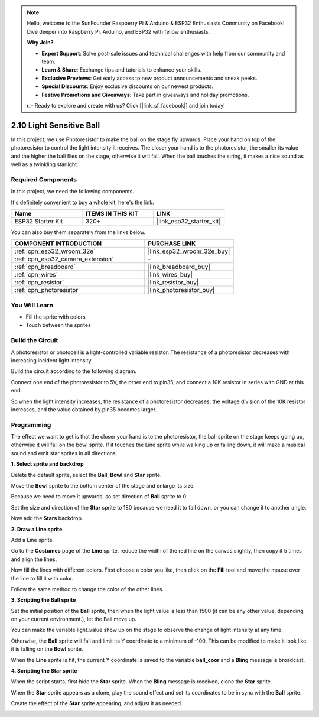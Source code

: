 .. note::

    Hello, welcome to the SunFounder Raspberry Pi & Arduino & ESP32 Enthusiasts Community on Facebook! Dive deeper into Raspberry Pi, Arduino, and ESP32 with fellow enthusiasts.

    **Why Join?**

    - **Expert Support**: Solve post-sale issues and technical challenges with help from our community and team.
    - **Learn & Share**: Exchange tips and tutorials to enhance your skills.
    - **Exclusive Previews**: Get early access to new product announcements and sneak peeks.
    - **Special Discounts**: Enjoy exclusive discounts on our newest products.
    - **Festive Promotions and Giveaways**: Take part in giveaways and holiday promotions.

    👉 Ready to explore and create with us? Click [|link_sf_facebook|] and join today!

.. _sh_light_ball:

2.10 Light Sensitive Ball
==============================

In this project, we use Photoresistor to make the ball on the stage fly upwards. Place your hand on top of the photoresistor to control the light intensity it receives. The closer your hand is to the photoresistor, the smaller its value and the higher the ball flies on the stage, otherwise it will fall. When the ball touches the string, it makes a nice sound as well as a twinkling starlight.

.. image:: img/18_ball.png

Required Components
---------------------

In this project, we need the following components. 

It's definitely convenient to buy a whole kit, here's the link: 

.. list-table::
    :widths: 20 20 20
    :header-rows: 1

    *   - Name	
        - ITEMS IN THIS KIT
        - LINK
    *   - ESP32 Starter Kit
        - 320+
        - |link_esp32_starter_kit|

You can also buy them separately from the links below.

.. list-table::
    :widths: 30 20
    :header-rows: 1

    *   - COMPONENT INTRODUCTION
        - PURCHASE LINK

    *   - :ref:`cpn_esp32_wroom_32e`
        - |link_esp32_wroom_32e_buy|
    *   - :ref:`cpn_esp32_camera_extension`
        - \-
    *   - :ref:`cpn_breadboard`
        - |link_breadboard_buy|
    *   - :ref:`cpn_wires`
        - |link_wires_buy|
    *   - :ref:`cpn_resistor`
        - |link_resistor_buy|
    *   - :ref:`cpn_photoresistor`
        - |link_photoresistor_buy|

You Will Learn
---------------------

- Fill the sprite with colors
- Touch between the sprites

Build the Circuit
-----------------------

A photoresistor or photocell is a light-controlled variable resistor. The resistance of a photoresistor decreases with increasing incident light intensity.

Build the circuit according to the following diagram.

Connect one end of the photoresistor to 5V, the other end to pin35, and connect a 10K resistor in series with GND at this end.

So when the light intensity increases, the resistance of a photoresistor decreases, the voltage division of the 10K resistor increases, and the value obtained by pin35 becomes larger.

.. image:: img/circuit/8_light_alarm_bb.png

Programming
------------------

The effect we want to get is that the closer your hand is to the photoresistor, the ball sprite on the stage keeps going up, otherwise it will fall on the bowl sprite. If it touches the Line sprite while walking up or falling down, it will make a musical sound and emit star sprites in all directions.


**1. Select sprite and backdrop**

Delete the default sprite, select the **Ball**, **Bowl** and **Star** sprite.

.. image:: img/18_ball1.png


Move the **Bowl** sprite to the bottom center of the stage and enlarge its size.

.. image:: img/18_ball3.png

Because we need to move it upwards, so set direction of **Ball** sprite to 0.

.. image:: img/18_ball4.png

Set the size and direction of the **Star** sprite to 180 because we need it to fall down, or you can change it to another angle.

.. image:: img/18_ball12.png

Now add the **Stars** backdrop.

.. image:: img/18_ball2.png

**2. Draw a Line sprite**

Add a Line sprite.

.. image:: img/18_ball7.png

Go to the **Costumes** page of the **Line** sprite, reduce the width of the red line on the canvas slightly, then copy it 5 times and align the lines.

.. image:: img/18_ball8.png

Now fill the lines with different colors. First choose a color you like, then click on the **Fill** tool and move the mouse over the line to fill it with color.

.. image:: img/18_ball9.png

Follow the same method to change the color of the other lines.

.. image:: img/18_ball10.png


**3. Scripting the Ball sprite**

Set the initial position of the **Ball** sprite, then when the light value is less than 1500 (it can be any other value, depending on your current environment.), let the Ball move up.

You can make the variable light_value show up on the stage to observe the change of light intensity at any time.

.. image:: img/18_ball5.png

Otherwise, the **Ball** sprite will fall and limit its Y coordinate to a minimum of -100. This can be modified to make it look like it is falling on the **Bowl** sprite.

.. image:: img/18_ball6.png

When the **Line** sprite is hit, the current Y coordinate is saved to the variable **ball_coor** and a **Bling** message is broadcast.

.. image:: img/18_ball11.png

**4. Scripting the Star sprite**

When the script starts, first hide the **Star** sprite. When the **Bling** message is received, clone the **Star** sprite.

.. image:: img/18_ball13.png

When the **Star** sprite appears as a clone, play the sound effect and set its coordinates to be in sync with the **Ball** sprite.

.. image:: img/18_ball14.png

Create the effect of the **Star** sprite appearing, and adjust it as needed.

.. image:: img/18_ball15.png